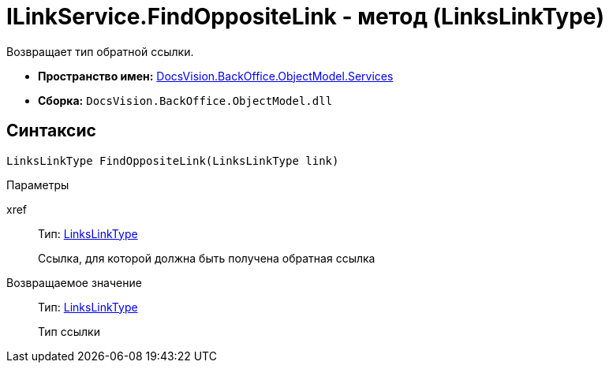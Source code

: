 = ILinkService.FindOppositeLink - метод (LinksLinkType)

Возвращает тип обратной ссылки.

* *Пространство имен:* xref:api/DocsVision/BackOffice/ObjectModel/Services/Services_NS.adoc[DocsVision.BackOffice.ObjectModel.Services]
* *Сборка:* `DocsVision.BackOffice.ObjectModel.dll`

== Синтаксис

[source,csharp]
----
LinksLinkType FindOppositeLink(LinksLinkType link)
----

Параметры

xref::
Тип: xref:api/DocsVision/BackOffice/ObjectModel/LinksLinkType_CL.adoc[LinksLinkType]
+
Ссылка, для которой должна быть получена обратная ссылка

Возвращаемое значение::
Тип: xref:api/DocsVision/BackOffice/ObjectModel/LinksLinkType_CL.adoc[LinksLinkType]
+
Тип ссылки
